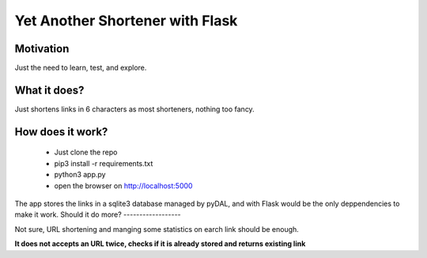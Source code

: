 Yet Another Shortener with Flask
================================

Motivation
----------

Just the need to learn, test, and explore.

What it does?
-------------

Just shortens links in 6 characters as most shorteners, nothing too fancy.

How does it work?
-----------------

 - Just clone the repo
 - pip3 install -r requirements.txt
 - python3 app.py
 - open the browser on http://localhost:5000

The app stores the links in a sqlite3 database managed by pyDAL, and with Flask would be the only deppendencies to make it work.
Should it do more?
------------------

Not sure, URL shortening and manging some statistics on earch link should be enough.

**It does not accepts an URL twice, checks if it is already stored and returns existing link**
